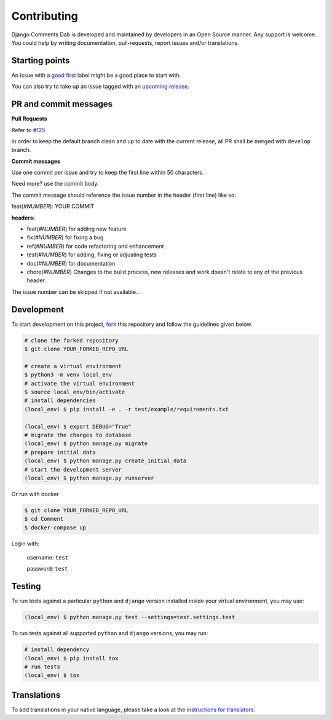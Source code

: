 Contributing
=============

Django Comments Dab is developed and maintained by developers in an Open Source manner.
Any support is welcome. You could help by writing documentation, pull-requests, report issues and/or translations.

Starting points
^^^^^^^^^^^^^^^^

An issue with a `good first`_ label might be a good place to start with.

You can also try to take up an issue tagged with an `upcoming release`_.

.. _`good first`: https://github.com/Radi85/Comment/issues?q=is%3Aopen+is%3Aissue+label%3A"good+first+issue"
.. _`upcoming release`: https://github.com/Radi85/Comment/milestones


PR and commit messages
^^^^^^^^^^^^^^^^^^^^^^^

**Pull Requests**

Refer to `#125`_

.. _`#125`: https://github.com/Radi85/Comment/discussions/125

In order to keep the default branch clean and up to date with the current release, all PR shall be merged with ``develop`` branch.

**Commit messages**

Use one commit per issue and try to keep the first line within 50 characters.

Need more? use the commit body.

The commit message should reference the issue number in the header (first line) like so:

feat(*#NUMBER*): YOUR COMMIT

**headers:**

- feat(*#NUMBER*) for adding new feature
- fix(*#NUMBER*) for fixing a bug
- ref(*#NUMBER*) for code refactoring and enhancement
- test(*#NUMBER*) for adding, fixing or adjusting tests
- doc(*#NUMBER*) for documentation
- chore(*#NUMBER*) Changes to the build process, new releases and work doesn't relate to any of the previous header

The issue number can be skipped if not available..

Development
^^^^^^^^^^^

To start development on this project, fork_ this repository and follow the guidelines given below.

.. _fork: https://docs.github.com/en/free-pro-team@latest/github/getting-started-with-github/fork-a-repo

.. code:: bash

    # clone the forked repository
    $ git clone YOUR_FORKED_REPO_URL

    # create a virtual environment
    $ python3 -m venv local_env
    # activate the virtual environment
    $ source local_env/bin/activate
    # install dependencies
    (local_env) $ pip install -e . -r test/example/requirements.txt

    (local_env) $ export DEBUG="True"
    # migrate the changes to database
    (local_env) $ python manage.py migrate
    # prepare initial data
    (local_env) $ python manage.py create_initial_data
    # start the development server
    (local_env) $ python manage.py runserver

Or run with docker

.. code:: bash

    $ git clone YOUR_FORKED_REPO_URL
    $ cd Comment
    $ docker-compose up


Login with:

    username: ``test``

    password: ``test``

Testing
^^^^^^^

To run tests against a particular ``python`` and ``django`` version installed inside your virtual environment, you may use:

.. code:: bash

    (local_env) $ python manage.py test --settings=test.settings.test


To run tests against all supported ``python`` and ``django`` versions, you may run:

.. code:: bash

    # install dependency
    (local_env) $ pip install tox
    # run tests
    (local_env) $ tox


Translations
^^^^^^^^^^^^

To add translations in your native language, please take a look at the `instructions for translators`_.

.. _`instructions for translators`: https://django-comment-dab.readthedocs.io/i18n.html#adding-support-for-translation
